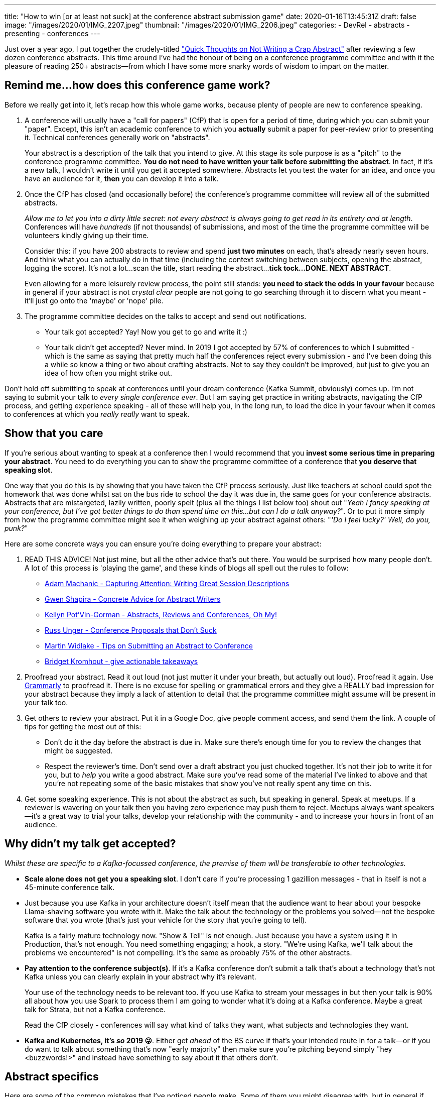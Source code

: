 ---
title: "How to win [or at least not suck] at the conference abstract submission game"
date: 2020-01-16T13:45:31Z
draft: false
image: "/images/2020/01/IMG_2207.jpeg"
thumbnail: "/images/2020/01/IMG_2206.jpeg"
categories:
- DevRel
- abstracts
- presenting
- conferences
---

Just over a year ago, I put together the crudely-titled link:/2018/12/19/quick-thoughts-on-not-writing-a-crap-abstract/["Quick Thoughts on Not Writing a Crap Abstract"] after reviewing a few dozen conference abstracts. This time around I've had the honour of being on a conference programme committee and with it the pleasure of reading 250+ abstracts—from which I have some more snarky words of wisdom to impart on the matter. 

== Remind me…how does this conference game work?

Before we really get into it, let's recap how this whole game works, because plenty of people are new to conference speaking. 

1. A conference will usually have a "call for papers" (CfP) that is open for a period of time, during which you can submit your "paper". Except, this isn't an academic conference to which you *actually* submit a paper for peer-review prior to presenting it. Technical conferences generally work on "abstracts". 
+
Your abstract is a description of the talk that you intend to give. At this stage its sole purpose is as a "pitch" to the conference programme committee. **You do not need to have written your talk before submitting the abstract**. In fact, if it's a new talk, I wouldn't write it until you get it accepted somewhere. Abstracts let you test the water for an idea, and once you have an audience for it, *then* you can develop it into a talk. 
2. Once the CfP has closed (and occasionally before) the conference's programme committee will review all of the submitted abstracts. 
+
_Allow me to let you into a dirty little secret: not every abstract is always going to get read in its entirety and at length_. Conferences will have _hundreds_ (if not thousands) of submissions, and most of the time the programme committee will be volunteers kindly giving up their time. 
+
Consider this: if you have 200 abstracts to review and spend *just two minutes* on each, that's already nearly seven hours. And think what you can actually do in that time (including the context switching between subjects, opening the abstract, logging the score). It's not a lot…scan the title, start reading the abstract…**tick tock…DONE. NEXT ABSTRACT**. 
+
Even allowing for a more leisurely review process, the point still stands: *you need to stack the odds in your favour* because in general if your abstract is not _crystal clear_ people are not going to go searching through it to discern what you meant - it'll just go onto the 'maybe' or 'nope' pile. 
3. The programme committee decides on the talks to accept and send out notifications. 
** Your talk got accepted? Yay! Now you get to go and write it :) 
** Your talk didn't get accepted? Never mind. In 2019 I got accepted by 57% of conferences to which I submitted - which is the same as saying that pretty much half the conferences reject every submission - and I've been doing this a while so know a thing or two about crafting abstracts. Not to say they couldn't be improved, but just to give you an idea of how often you might strike out. 

Don't hold off submitting to speak at conferences until your dream conference (Kafka Summit, obviously) comes up. I'm not saying to submit your talk to _every single conference ever_. But I am saying get practice in writing abstracts, navigating the CfP process, and getting experience speaking - all of these will help you, in the long run, to load the dice in your favour when it comes to conferences at which you _really really_ want to speak. 

== Show that you care

If you're serious about wanting to speak at a conference then I would recommend that you **invest some serious time in preparing your abstract**. You need to do everything you can to show the programme committee of a conference that *you deserve that speaking slot*. 

One way that you do this is by showing that you have taken the CfP process seriously. Just like teachers at school could spot the homework that was done whilst sat on the bus ride to school the day it was due in, the same goes for your conference abstracts. Abstracts that are mistargeted, lazily written, poorly spelt (plus all the things I list below too) shout out "_Yeah I fancy speaking at your conference, but I've got better things to do than spend time on this…but can I do a talk anyway?_". Or to put it more simply from how the programme committee might see it when weighing up your abstract against others: "_'Do I feel lucky?' Well, do you, punk?_"

Here are some concrete ways you can ensure you're doing everything to prepare your abstract: 

1. READ THIS ADVICE! Not just mine, but all the other advice that's out there. You would be surprised how many people don't. A lot of this process is 'playing the game', and these kinds of blogs all spell out the rules to follow: 
+
** http://dataeducation.com/capturing-attention-writing-great-session-descriptions/[Adam Machanic - Capturing Attention: Writing Great Session Descriptions]
** http://www.pythian.com/blog/concrete-advice-for-abstract-writers/[Gwen Shapira - Concrete Advice for Abstract Writers]
** http://dbakevlar.com/2013/10/abstracts-reviews-and-conferences-oh-my/[Kellyn Pot’Vin-Gorman - Abstracts, Reviews and Conferences, Oh My!]
** http://alistapart.com/article/conference-proposals-that-dont-suck[Russ Unger - Conference Proposals that Don’t Suck]
** https://mwidlake.wordpress.com/2015/04/17/tips-on-submitting-an-abstract-to-conference/[Martin Widlake - Tips on Submitting an Abstract to Conference]
** https://bridgetkromhout.com/blog/give-actionable-takeaways/[Bridget Kromhout - give actionable takeaways]

2. Proofread your abstract. Read it out loud (not just mutter it under your breath, but actually out loud). Proofread it again. Use https://grammarly.com[Grammarly] to proofread it. There is no excuse for spelling or grammatical errors and they give a REALLY bad impression for your abstract because they imply a lack of attention to detail that the programme committee might assume will be present in your talk too. 

3. Get others to review your abstract. Put it in a Google Doc, give people comment access, and send them the link. A couple of tips for getting the most out of this: 
+
** Don't do it the day before the abstract is due in. Make sure there's enough time for you to review the changes that might be suggested. 
** Respect the reviewer's time. Don't send over a draft abstract you just chucked together. It's not their job to write it for you, but to _help_ you write a good abstract. Make sure you've read some of the material I've linked to above and that you're not repeating some of the basic mistakes that show you've not really spent any time on this. 

4. Get some speaking experience. This is not about the abstract as such, but speaking in general. Speak at meetups. If a reviewer is wavering on your talk then you having zero experience may push them to reject. Meetups always want speakers—it's a great way to trial your talks, develop your relationship with the community - and to increase your hours in front of an audience. 

== Why didn't my talk get accepted? 

_Whilst these are specific to a Kafka-focussed conference, the premise of them will be transferable to other technologies._

* *Scale alone does not get you a speaking slot*. I don't care if you're processing 1 gazillion messages - that in itself is not a 45-minute conference talk. 

* Just because you use Kafka in your architecture doesn't itself mean that the audience want to hear about your bespoke Llama-shaving software you wrote with it. Make the talk about the technology or the problems you solved—not the bespoke software that you wrote (that's just your vehicle for the story that you're going to tell).
+
Kafka is a fairly mature technology now. "Show & Tell" is not enough. Just because you have a system using it in Production, that's not enough. You need something engaging; a hook, a story. "We're using Kafka, we'll talk about the problems we encountered" is not compelling. It's the same as probably 75% of the other abstracts. 

* *Pay attention to the conference subject(s)*. If it's a Kafka conference don't submit a talk that's about a technology that's not Kafka unless you can clearly explain in your abstract why it's relevant. 
+ 
Your use of the technology needs to be relevant too. If you use Kafka to stream your messages in but then your talk is 90% all about how you use Spark to process them I am going to wonder what it's doing at a Kafka conference. Maybe a great talk for Strata, but not a Kafka conference. 
+
Read the CfP closely - conferences will say what kind of talks they want, what subjects and technologies they want. 


* *Kafka and Kubernetes, it's _so_ 2019 😜*. Either get _ahead_ of the BS curve if that's your intended route in for a talk—or if you do want to talk about something that's now "early majority" then make sure you're pitching beyond simply "hey <buzzwords!>" and instead have something to say about it that others don't. 

== Abstract specifics

Here are some of the common mistakes that I've noticed people make. Some of them you might disagree with, but in general if you can check off all this list as things you've avoided doing then you're off to a good start. 

* I don't care what your system's internal name is and nor do conference attendees. It's just confusing, even if it's the wittiest acronym ever.

* Think about *the audience*. What are they going to *gain* from attending your talk? Ensure that your abstract makes that clear. If you're talking about an implementation then focus on something relevant within what you built that you want to share with people for them to benefit from. 
+
An analogy would be the 1000 photos from your latest holiday. Do you take five photos of that 1000 and weave a good story around each one, or do you subject someone to every single step and sight of the journey with every one of those 1000 photos? 

* Capitalise your words correctly (Kafka has a Kapital K!) ESPECIALLY in your titles! If you don't then it looks sloppy and gives a bad impression from the outset. 

* Don't include *all* the URLs! Especially if it's plain text then a dozen `http://` quickly pollute the readability of the text. You only need one or two at the very most. You're writing an abstract, not a blog. 

* "_If there's time_" / "_Bonus content if time permits_" - don't put this in your abstract. Either cover <x>, or don't. By putting this in you're suggesting to me that you don't really have a handle on what your talk will be like. 
+
Pro-tip: no-one will actually read your abstract back against the delivered talk. So long as you don't completely lie and deliver a talk about Mozart when you promised the crowd Meatloaf, you are fine to ad-lib content that wasn't included in your abstract. 

* Just as you should not be terse in your abstract, do not be too verbose. 
** The reviewer will get bored and be desperate for a tl;dr  
** it suggests that if you cannot be clear and concise in your abstract maybe your talk will also be waffly and wordy. 

* Don't submit too many abstracts. If I see your name multiple times my eyes as a reviewer start to glaze over. Pick a small handful of your best topics and pitch those. Focus on the conference and work out which is likely to fit best. If you really have half a dozen talks that are all perfect for the conference then just pick the ones that *you* would like to deliver most. 

* The few hundred words that you have in your abstract are your *only* opportunity to pitch your talk to the programme committee. Take care with those words and make them justify their space on the screen. Don't assume that the programme committee will have mind-reading powers and will somehow magically know what an amazing talk you _might_ give - lay it out in front of them in the abstract. 

* Links to talks and blogs are useful to indicate that you've got experience in the subject, but they are not a substitute for a good abstract. Chances are the programme committee won't have time to read and watch them, so you still need to nail the abstract. 

* Use white space! Use paragraphs! Confronted with this, how many people will take the time to pick through it? 
+
image::/images/2020/01/ks02.png[]
+
Compared to this, where the paragraph breaks make it nice and easy to grok: 
+
image::/images/2020/01/ks01.png[]

--- 

This from https://twitter.com/gitbisect/[Jason Yee] should be emblazoned on every CfP submission page everywhere: 

{{< twitter 1387438457505533960 >}}

== Thoughts? Questions? 

https://twitter.com/rmoff[@ me on Twitter!]
